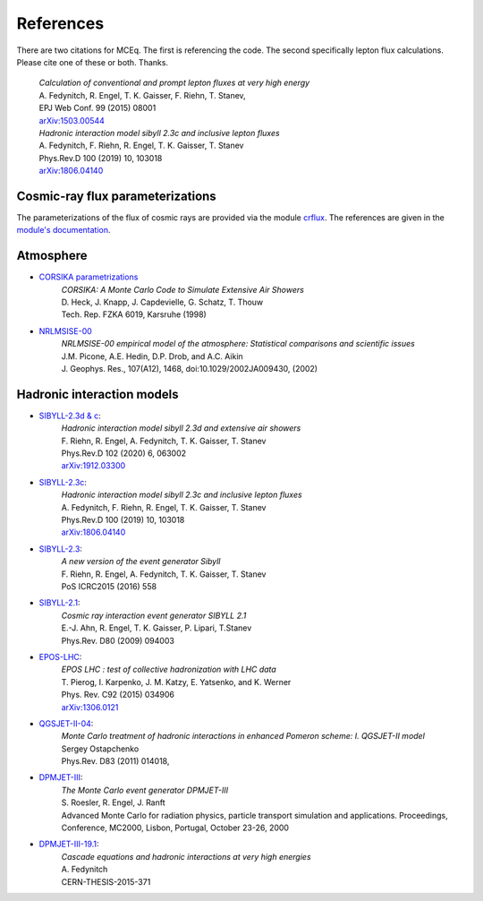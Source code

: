 .. _citations:

References
----------

There are two citations for MCEq. The first is referencing the code. The second specifically lepton flux calculations. Please cite one of these or both. Thanks.

   | *Calculation of conventional and prompt lepton fluxes at very high energy*
   | A. Fedynitch, R. Engel, T. K. Gaisser, F. Riehn, T. Stanev,
   | EPJ Web Conf. 99 (2015) 08001
   | `arXiv:1503.00544 <http://arxiv.org/abs/1503.00544>`_

   | *Hadronic interaction model sibyll 2.3c and inclusive lepton fluxes*
   | A. Fedynitch, F. Riehn, R. Engel, T. K. Gaisser, T. Stanev
   | Phys.Rev.D 100 (2019) 10, 103018
   | `arXiv:1806.04140 <http://arxiv.org/abs/1806.04140>`_


Cosmic-ray flux parameterizations
.................................

The parameterizations of the flux of cosmic rays are provided via the module `crflux <https://github.com/afedynitch/crflux>`_.
The references are given in the `module's documentation <http://crfluxmodels.readthedocs.org/en/latest/index.html#>`_.

Atmosphere
..........

* `CORSIKA parametrizations <https://web.ikp.kit.edu/corsika/physics_description/corsika_phys.pdf>`_
    | *CORSIKA: A Monte Carlo Code to Simulate Extensive Air Showers*
    | D. Heck, J. Knapp, J. Capdevielle, G. Schatz, T. Thouw
    | Tech. Rep. FZKA 6019, Karsruhe (1998)

* `NRLMSISE-00 <http://ccmc.gsfc.nasa.gov/modelweb/atmos/nrlmsise00.html>`_
    | *NRLMSISE-00 empirical model of the atmosphere: Statistical comparisons and scientific issues*
    | J.M. Picone, A.E. Hedin, D.P. Drob, and A.C. Aikin
    | J. Geophys. Res., 107(A12), 1468, doi:10.1029/2002JA009430, (2002)

Hadronic interaction models
...........................
* `SIBYLL-2.3d & c <https://inspirehep.net/literature/1768983>`_:
    | *Hadronic interaction model sibyll 2.3d and extensive air showers*
    | F. Riehn, R. Engel, A. Fedynitch, T. K. Gaisser, T. Stanev
    | Phys.Rev.D 102 (2020) 6, 063002
    | `arXiv:1912.03300 <http://arxiv.org/abs/1912.03300>`_
    
* `SIBYLL-2.3c <https://inspirehep.net/literature/1677505>`_:
    | *Hadronic interaction model sibyll 2.3c and inclusive lepton fluxes*
    | A. Fedynitch, F. Riehn, R. Engel, T. K. Gaisser, T. Stanev
    | Phys.Rev.D 100 (2019) 10, 103018
    | `arXiv:1806.04140 <http://arxiv.org/abs/1806.04140>`_

* `SIBYLL-2.3 <http://inspirehep.net/record/1395980>`_:
    | *A new version of the event generator Sibyll*
    | F. Riehn, R. Engel, A. Fedynitch, T. K. Gaisser, T. Stanev
    | PoS ICRC2015 (2016) 558

* `SIBYLL-2.1 <http://inspirehep.net/record/823839>`_:
    | *Cosmic ray interaction event generator SIBYLL 2.1*
    | E.-J. Ahn, R. Engel, T. K. Gaisser, P. Lipari, T.Stanev
    | Phys.Rev. D80 (2009) 094003

* `EPOS-LHC <http://inspirehep.net/record/1236629>`_:
    | *EPOS LHC : test of collective hadronization with LHC data*
    | T. Pierog, I. Karpenko, J. M. Katzy, E. Yatsenko, and K. Werner
    | Phys. Rev. C92 (2015) 034906
    | `arXiv:1306.0121 <https://arxiv.org/abs/1306.0121>`_

* `QGSJET-II-04 <http://inspirehep.net/record/872658>`_:
    | *Monte Carlo treatment of hadronic interactions in enhanced Pomeron scheme: I. QGSJET-II model*
    | Sergey Ostapchenko
    | Phys.Rev. D83 (2011) 014018,

* `DPMJET-III <http://inspirehep.net/record/538940>`_:
    | *The Monte Carlo event generator DPMJET-III*
    | S. Roesler, R. Engel, J. Ranft
    | Advanced Monte Carlo for radiation physics, particle transport simulation and applications. Proceedings, Conference, MC2000, Lisbon, Portugal, October 23-26, 2000

* `DPMJET-III-19.1 <http://inspirehep.net/record/1503512>`_:
    | *Cascade equations and hadronic interactions at very high energies*
    | A. Fedynitch
    | CERN-THESIS-2015-371

